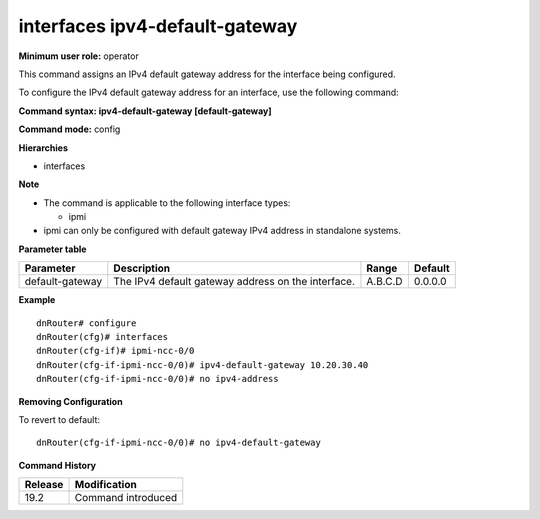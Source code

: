 interfaces ipv4-default-gateway
-------------------------------

**Minimum user role:** operator

This command assigns an IPv4 default gateway address for the interface being configured.

To configure the IPv4 default gateway address for an interface, use the following command:

**Command syntax: ipv4-default-gateway [default-gateway]**

**Command mode:** config

**Hierarchies**

- interfaces

**Note**

- The command is applicable to the following interface types:

  - ipmi

- ipmi can only be configured with default gateway IPv4 address in standalone systems.

**Parameter table**

+-----------------+----------------------------------------------------+---------+---------+
| Parameter       | Description                                        | Range   | Default |
+=================+====================================================+=========+=========+
| default-gateway | The IPv4 default gateway address on the interface. | A.B.C.D | 0.0.0.0 |
+-----------------+----------------------------------------------------+---------+---------+

**Example**
::

    dnRouter# configure
    dnRouter(cfg)# interfaces
    dnRouter(cfg-if)# ipmi-ncc-0/0
    dnRouter(cfg-if-ipmi-ncc-0/0)# ipv4-default-gateway 10.20.30.40
    dnRouter(cfg-if-ipmi-ncc-0/0)# no ipv4-address


**Removing Configuration**

To revert to default:
::

    dnRouter(cfg-if-ipmi-ncc-0/0)# no ipv4-default-gateway

**Command History**

+---------+--------------------+
| Release | Modification       |
+=========+====================+
| 19.2    | Command introduced |
+---------+--------------------+
